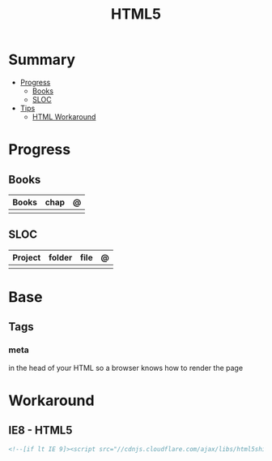 #+TITLE: HTML5

* Summary
    :PROPERTIES:
    :TOC:      :include all :depth 2 :ignore this
    :END:
  :CONTENTS:
  - [[#progress][Progress]]
    - [[#books][Books]]
    - [[#sloc][SLOC]]
  - [[#tips][Tips]]
    - [[#html-workaround][HTML Workaround]]
  :END:
* Progress
** Books
| Books | chap | @ |
|-------+------+---|
|       |      |   |
** SLOC
| Project | folder | file | @ |
|---------+--------+------+---|
|         |        |      |   |
* Base
** Tags
*** meta
in the head of your HTML so a browser knows how to render the page
* Workaround
** IE8 - HTML5
#+BEGIN_SRC html
<!--[if lt IE 9]><script src="//cdnjs.cloudflare.com/ajax/libs/html5shiv/3.7.3/ html5shiv.min.js"></script ><![endif]-->
#+END_SRC
